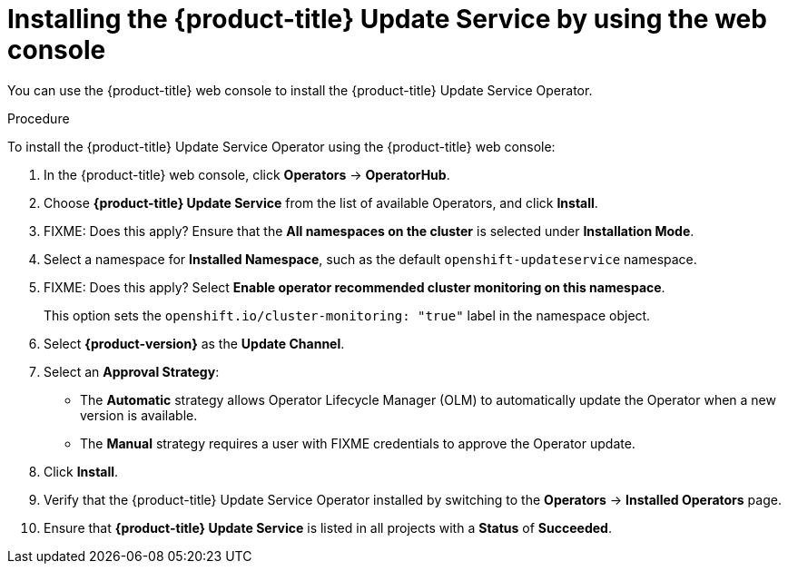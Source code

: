 [id="update-service-install-web-console_{context}"]
= Installing the {product-title} Update Service by using the web console

You can use the {product-title} web console to install the {product-title} Update Service Operator.

.Procedure

To install the {product-title} Update Service Operator using the {product-title} web console:

. In the {product-title} web console, click *Operators* -> *OperatorHub*.

. Choose *{product-title} Update Service* from the list of available Operators, and click *Install*.

. FIXME: Does this apply? Ensure that the *All namespaces on the cluster* is selected under *Installation Mode*.

. Select a namespace for *Installed Namespace*, such as the default `openshift-updateservice` namespace.

. FIXME: Does this apply? Select *Enable operator recommended cluster monitoring on this namespace*.
+
This option sets the `openshift.io/cluster-monitoring: "true"` label in the namespace object.

. Select *{product-version}* as the *Update Channel*.

. Select an *Approval Strategy*:
+
** The *Automatic* strategy allows Operator Lifecycle Manager (OLM) to automatically update the Operator when a new version is available.
+
** The *Manual* strategy requires a user with FIXME credentials to approve the Operator update.

. Click *Install*.

. Verify that the {product-title} Update Service Operator installed by switching to the *Operators* -> *Installed Operators* page.

. Ensure that *{product-title} Update Service* is listed in all projects with a *Status* of *Succeeded*.
